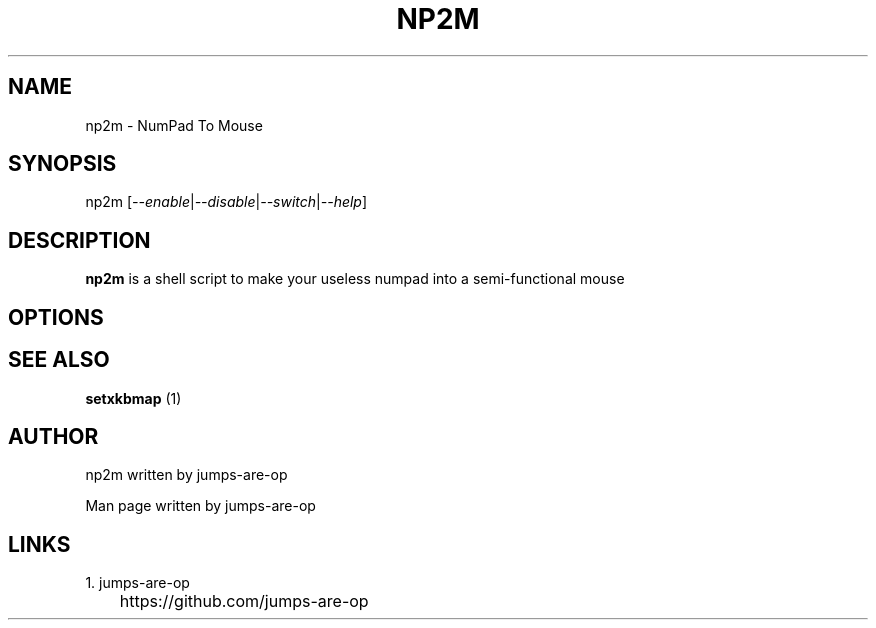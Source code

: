.\" Manpage for np2m.
.TH NP2M 1 "2022 May 14" "NP2M(1)" "COOL Programmer's Manual"
.SH NAME
np2m - NumPad To Mouse 

.SH SYNOPSIS
np2m [\fI--enable\fR|\fI--disable\fR|\fI--switch\fR|\fI--help\fR]

.SH DESCRIPTION
.B np2m
is a shell script to make your useless numpad into a semi-functional mouse

.SH OPTIONS
.TS
tab (@);
l lxx.
\fB--enable @T{
change numPad to semi-functional mouse
T}

--disable @T{
disable numPad mouse
T}

--switch @T{
switch between numPad and mouse
T}

--help @T{
display help about np2m
T}
.TE

.SH SEE ALSO
.B setxkbmap
(1)

.SH AUTHOR
np2m written by jumps-are-op

Man page written by jumps-are-op

.SH LINKS
1. jumps-are-op
.br
	https://github.com/jumps-are-op
